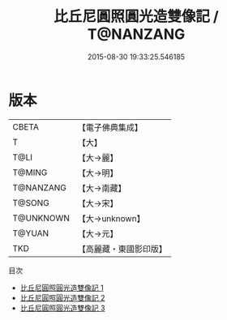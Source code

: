 #+TITLE: 比丘尼圓照圓光造雙像記 / T@NANZANG

#+DATE: 2015-08-30 19:33:25.546185
* 版本
 |     CBETA|【電子佛典集成】|
 |         T|【大】     |
 |      T@LI|【大→麗】   |
 |    T@MING|【大→明】   |
 | T@NANZANG|【大→南藏】  |
 |    T@SONG|【大→宋】   |
 | T@UNKNOWN|【大→unknown】|
 |    T@YUAN|【大→元】   |
 |       TKD|【高麗藏・東國影印版】|
目次
 - [[file:KR6b0004_001.txt][比丘尼圓照圓光造雙像記 1]]
 - [[file:KR6b0004_002.txt][比丘尼圓照圓光造雙像記 2]]
 - [[file:KR6b0004_003.txt][比丘尼圓照圓光造雙像記 3]]
